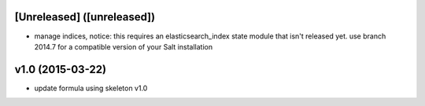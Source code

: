 [Unreleased] ([unreleased])
---------------------------
* manage indices, notice: this requires an elasticsearch_index state module that isn't released yet. use branch 2014.7 for a compatible version of your Salt installation

v1.0 (2015-03-22)
-----------------
* update formula using skeleton v1.0
